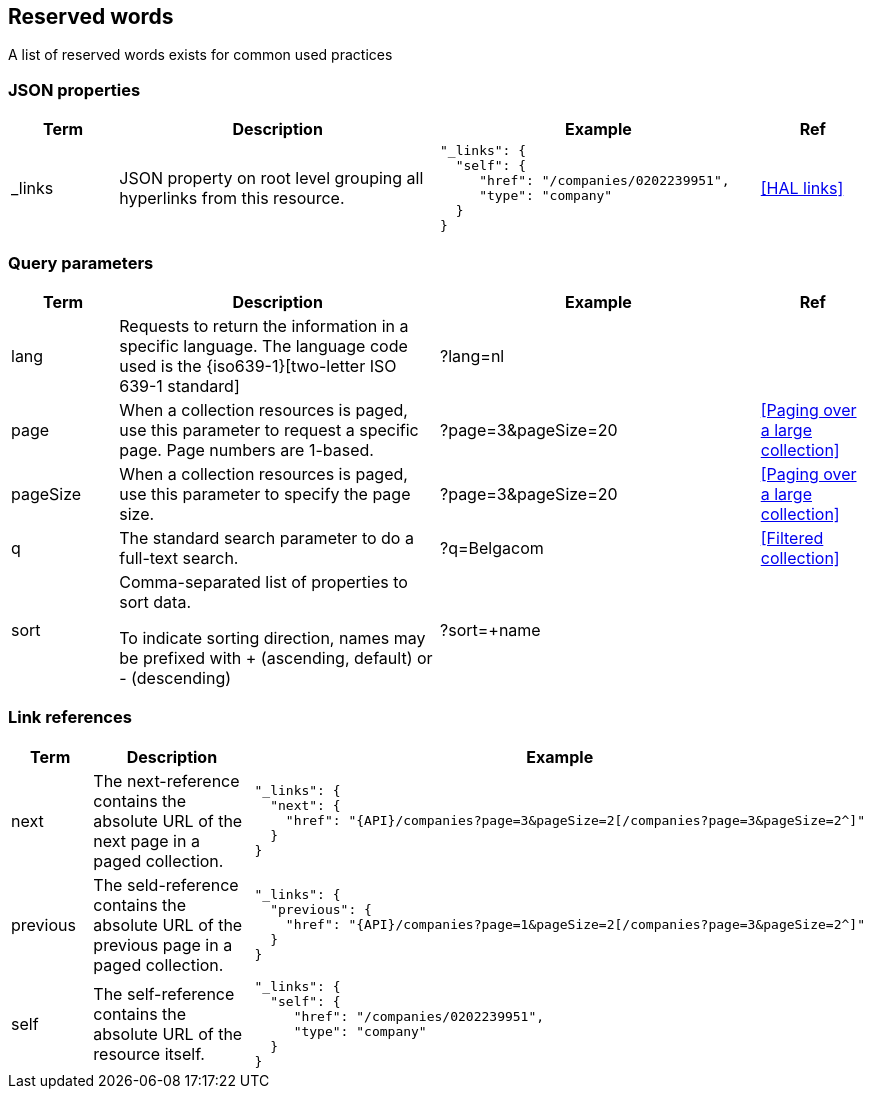 == Reserved words

A list of reserved words exists for common used practices

=== JSON properties

[cols="1,3,3,1", options="header"]
|===
|Term
|Description
|Example
|Ref

|[[json-property-links]]_links
|JSON property on root level grouping all hyperlinks from this resource.
a|
[source,json]
----
"_links": {
  "self": {
     "href": "/companies/0202239951",
     "type": "company"
  }
}
----
|<<HAL links>>
|===

=== Query parameters

[cols="1,3,3,1", options="header"]
|===
|Term
|Description
|Example
|Ref

|[[query-param-lang]]lang
|Requests to return the information in a specific language. The language code used is the {iso639-1}[two-letter ISO 639-1 standard]
|?lang=nl
|

|[[query-param-page]]page
|When a collection resources is paged, use this parameter to request a specific page. Page numbers are 1-based.
|?page=3&pageSize=20
|<<Paging over a large collection​>>

|[[query-param-pageSize]]pageSize
|When a collection resources is paged, use this parameter to specify the page size.
|?page=3&pageSize=20
|<<Paging over a large collection​>>

|[[query-param-q]]q
|The standard search parameter to do a full-text search.
|?q=Belgacom
|<<Filtered collection>>

|[[query-param-sort]]sort
|Comma-separated list of properties to sort data. 

To indicate sorting direction, names may be prefixed with + (ascending, default) or - (descending)
|?sort=+name
|

|===

=== Link references

[cols="1,3,3", options="header"]
|===
|Term
|Description
|Example

|[[rel-next]]next
|The next-reference contains the absolute URL of the next page in a paged collection.
a|
[source,json, subs=normal]
----
"_links": {
  "next": {
    "href": "{API}/companies?page=3&pageSize=2[/companies?page=3&pageSize=2^]"
  }
}
----

|[[rel-previous]]previous
|The seld-reference contains the absolute URL of the previous page in a paged collection.
a|
[source,json, subs=normal]
----
"_links": {
  "previous": {
    "href": "{API}/companies?page=1&pageSize=2[/companies?page=3&pageSize=2^]"
  }
}
----

|[[rel-self]]self
|The self-reference contains the absolute URL of the resource itself.
a|
[source,json]
----
"_links": {
  "self": {
     "href": "/companies/0202239951",
     "type": "company"
  }
}
----



|===